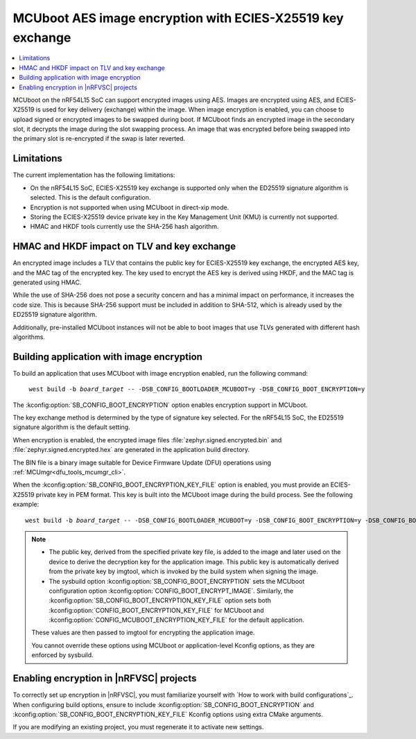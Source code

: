.. _ug_nrf54l_ecies_x25519:

MCUboot AES image encryption with ECIES-X25519 key exchange
###########################################################

.. contents::
   :local:
   :depth: 2

MCUboot on the nRF54L15 SoC can support encrypted images using AES.
Images are encrypted using AES, and ECIES-X25519 is used for key delivery (exchange) within the image.
When image encryption is enabled, you can choose to upload signed or encrypted images to be swapped during boot.
If MCUboot finds an encrypted image in the secondary slot, it decrypts the image during the slot swapping process.
An image that was encrypted before being swapped into the primary slot is re-encrypted if the swap is later reverted.

Limitations
***********

The current implementation has the following limitations:

* On the nRF54L15 SoC, ECIES-X25519 key exchange is supported only when the ED25519 signature algorithm is selected.
  This is the default configuration.
* Encryption is not supported when using MCUboot in direct-xip mode.
* Storing the ECIES-X25519 device private key in the Key Management Unit (KMU) is currently not supported.
* HMAC and HKDF tools currently use the SHA-256 hash algorithm.

HMAC and HKDF impact on TLV and key exchange
********************************************

An encrypted image includes a TLV that contains the public key for ECIES-X25519 key exchange, the encrypted AES key, and the MAC tag of the encrypted key.
The key used to encrypt the AES key is derived using HKDF, and the MAC tag is generated using HMAC.

While the use of SHA-256 does not pose a security concern and has a minimal impact on performance, it increases the code size.
This is because SHA-256 support must be included in addition to SHA-512, which is already used by the ED25519 signature algorithm.

Additionally, pre-installed MCUboot instances will not be able to boot images that use TLVs generated with different hash algorithms.

Building application with image encryption
******************************************

To build an application that uses MCUboot with image encryption enabled, run the following command:

.. parsed-literal::
   :class: highlight

    west build -b *board_target* -- -DSB_CONFIG_BOOTLOADER_MCUBOOT=y -DSB_CONFIG_BOOT_ENCRYPTION=y

The :kconfig:option:`SB_CONFIG_BOOT_ENCRYPTION` option enables encryption support in MCUboot.

The key exchange method is determined by the type of signature key selected.
For the nRF54L15 SoC, the ED25519 signature algorithm is the default setting.

When encryption is enabled, the encrypted image files :file:`zephyr.signed.encrypted.bin` and :file:`zephyr.signed.encrypted.hex` are generated in the application build directory.

The BIN file is a binary image suitable for Device Firmware Update (DFU) operations using :ref:`MCUmgr<dfu_tools_mcumgr_cli>`.

When the :kconfig:option:`SB_CONFIG_BOOT_ENCRYPTION_KEY_FILE` option is enabled, you must provide an ECIES-X25519 private key in PEM format.
This key is built into the MCUboot image during the build process.
See the following example:

.. parsed-literal::
   :class: highlight

   west build -b *board_target* -- -DSB_CONFIG_BOOTLOADER_MCUBOOT=y -DSB_CONFIG_BOOT_ENCRYPTION=y -DSB_CONFIG_BOOT_ENCRYPTION_KEY_FILE=\"<path to key.pem>\"

.. note::
   * The public key, derived from the specified private key file, is added to the image and later used on the device to derive the decryption key for the application image.
     This public key is automatically derived from the private key by imgtool, which is invoked by the build system when signing the image.
   * The sysbuild option :kconfig:option:`SB_CONFIG_BOOT_ENCRYPTION` sets the MCUboot configuration option :kconfig:option:`CONFIG_BOOT_ENCRYPT_IMAGE`.
     Similarly, the :kconfig:option:`SB_CONFIG_BOOT_ENCRYPTION_KEY_FILE` option sets both :kconfig:option:`CONFIG_BOOT_ENCRYPTION_KEY_FILE` for MCUboot and :kconfig:option:`CONFIG_MCUBOOT_ENCRYPTION_KEY_FILE` for the default application.

   These values are then passed to imgtool for encrypting the application image.

   You cannot override these options using MCUboot or application-level Kconfig options, as they are enforced by sysbuild.

Enabling encryption in |nRFVSC| projects
****************************************

To correctly set up encryption in |nRFVSC|, you must familiarize yourself with `How to work with build configurations`_.
When configuring build options, ensure to include :kconfig:option:`SB_CONFIG_BOOT_ENCRYPTION` and :kconfig:option:`SB_CONFIG_BOOT_ENCRYPTION_KEY_FILE` Kconfig options using extra CMake arguments.

If you are modifying an existing project, you must regenerate it to activate new settings.
